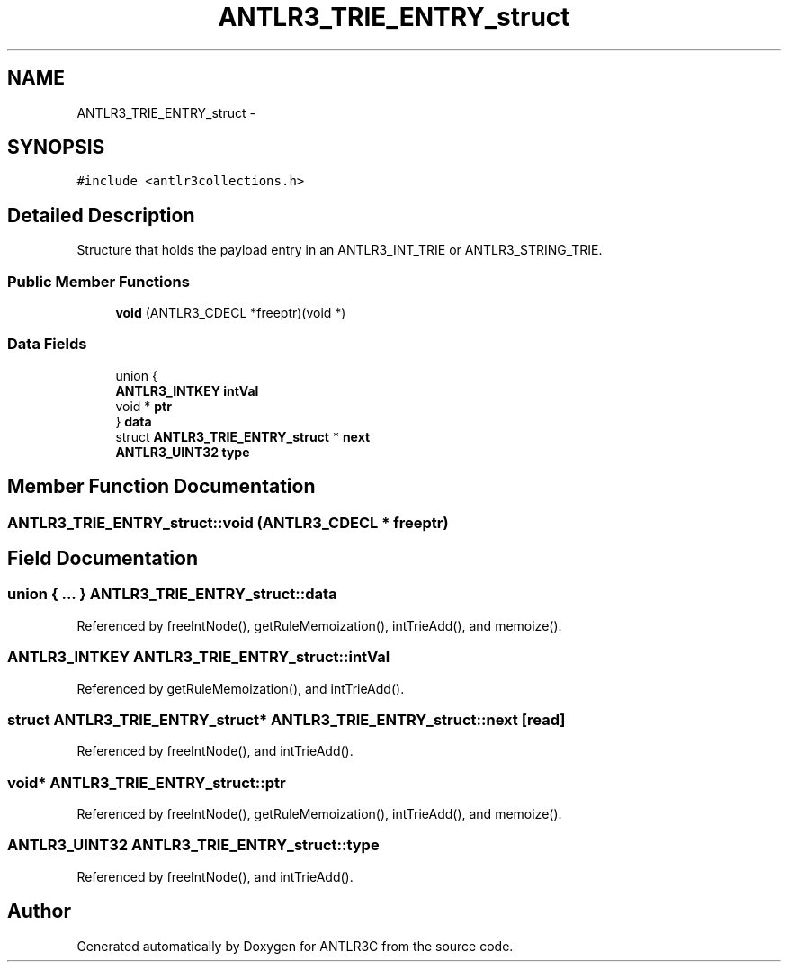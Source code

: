 .TH "ANTLR3_TRIE_ENTRY_struct" 3 "29 Nov 2010" "Version 3.3" "ANTLR3C" \" -*- nroff -*-
.ad l
.nh
.SH NAME
ANTLR3_TRIE_ENTRY_struct \- 
.SH SYNOPSIS
.br
.PP
\fC#include <antlr3collections.h>\fP
.PP
.SH "Detailed Description"
.PP 
Structure that holds the payload entry in an ANTLR3_INT_TRIE or ANTLR3_STRING_TRIE. 
.SS "Public Member Functions"

.in +1c
.ti -1c
.RI "\fBvoid\fP (ANTLR3_CDECL *freeptr)(void *)"
.br
.in -1c
.SS "Data Fields"

.in +1c
.ti -1c
.RI "union {"
.br
.ti -1c
.RI "   \fBANTLR3_INTKEY\fP \fBintVal\fP"
.br
.ti -1c
.RI "   void * \fBptr\fP"
.br
.ti -1c
.RI "} \fBdata\fP"
.br
.ti -1c
.RI "struct \fBANTLR3_TRIE_ENTRY_struct\fP * \fBnext\fP"
.br
.ti -1c
.RI "\fBANTLR3_UINT32\fP \fBtype\fP"
.br
.in -1c
.SH "Member Function Documentation"
.PP 
.SS "ANTLR3_TRIE_ENTRY_struct::void (ANTLR3_CDECL * freeptr)"
.PP
.SH "Field Documentation"
.PP 
.SS "union { ... }   \fBANTLR3_TRIE_ENTRY_struct::data\fP"
.PP
Referenced by freeIntNode(), getRuleMemoization(), intTrieAdd(), and memoize().
.SS "\fBANTLR3_INTKEY\fP \fBANTLR3_TRIE_ENTRY_struct::intVal\fP"
.PP
Referenced by getRuleMemoization(), and intTrieAdd().
.SS "struct \fBANTLR3_TRIE_ENTRY_struct\fP* \fBANTLR3_TRIE_ENTRY_struct::next\fP\fC [read]\fP"
.PP
Referenced by freeIntNode(), and intTrieAdd().
.SS "void* \fBANTLR3_TRIE_ENTRY_struct::ptr\fP"
.PP
Referenced by freeIntNode(), getRuleMemoization(), intTrieAdd(), and memoize().
.SS "\fBANTLR3_UINT32\fP \fBANTLR3_TRIE_ENTRY_struct::type\fP"
.PP
Referenced by freeIntNode(), and intTrieAdd().

.SH "Author"
.PP 
Generated automatically by Doxygen for ANTLR3C from the source code.
